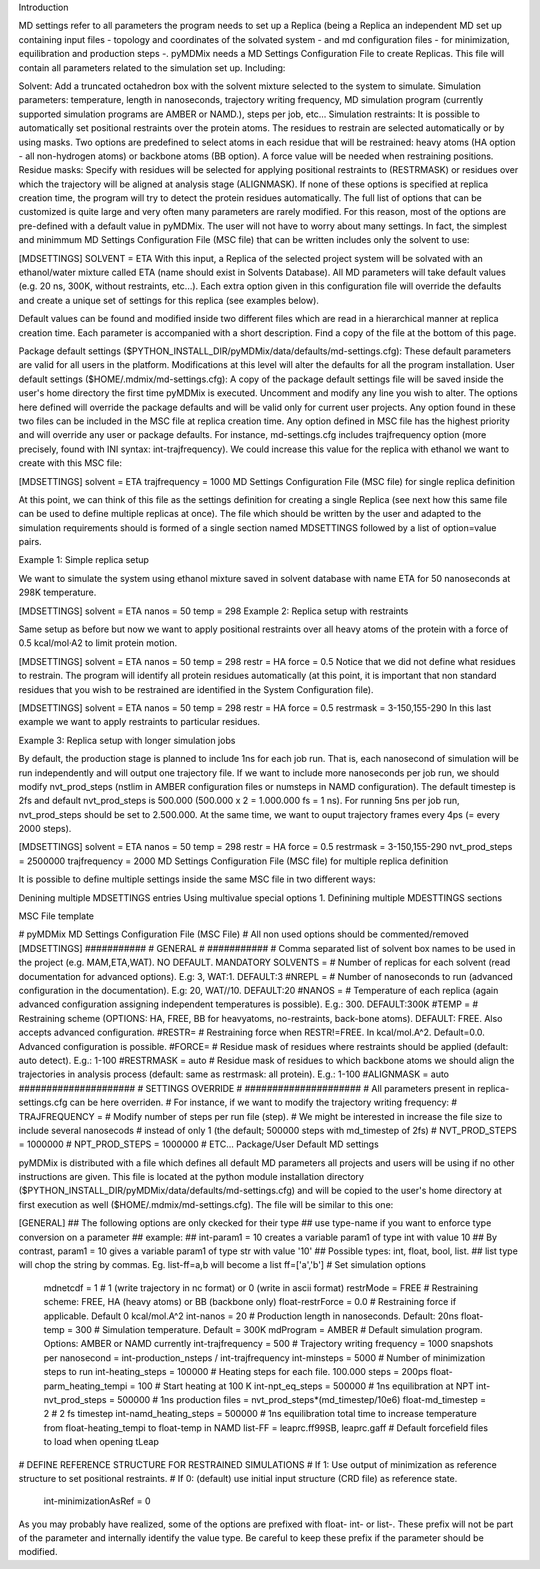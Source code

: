 Introduction

MD settings refer to all parameters the program needs to set up a Replica (being a Replica an independent MD set up containing input files - topology and coordinates of the solvated system - and md configuration files - for minimization, equilibration and production steps -. pyMDMix needs a MD Settings Configuration File to create Replicas. This file will contain all parameters related to the simulation set up. Including:

Solvent: Add a truncated octahedron box with the solvent mixture selected to the system to simulate.
Simulation parameters: temperature, length in nanoseconds, trajectory writing frequency, MD simulation program (currently supported simulation programs are AMBER or NAMD.), steps per job, etc...
Simulation restraints: It is possible to automatically set positional restraints over the protein atoms. The residues to restrain are selected automatically or by using masks. Two options are predefined to select atoms in each residue that will be restrained: heavy atoms (HA option - all non-hydrogen atoms) or backbone atoms (BB option). A force value will be needed when restraining positions.
Residue masks: Specify with residues will be selected for applying positional restraints to (RESTRMASK) or residues over which the trajectory will be aligned at analysis stage (ALIGNMASK). If none of these options is specified at replica creation time, the program will try to detect the protein residues automatically.
The full list of options that can be customized is quite large and very often many parameters are rarely modified. For this reason, most of the options are pre-defined with a default value in pyMDMix. The user will not have to worry about many settings. In fact, the simplest and minimmum MD Settings Configuration File (MSC file) that can be written includes only the solvent to use:

[MDSETTINGS]
SOLVENT = ETA
With this input, a Replica of the selected project system will be solvated with an ethanol/water mixture called ETA (name should exist in Solvents Database). All MD parameters will take default values (e.g. 20 ns, 300K, without restraints, etc...). Each extra option given in this configuration file will override the defaults and create a unique set of settings for this replica (see examples below).

Default values can be found and modified inside two different files which are read in a hierarchical manner at replica creation time. Each parameter is accompanied with a short description. Find a copy of the file at the bottom of this page.

Package default settings ($PYTHON_INSTALL_DIR/pyMDMix/data/defaults/md-settings.cfg): These default parameters are valid for all users in the platform. Modifications at this level will alter the defaults for all the program installation.
User default settings ($HOME/.mdmix/md-settings.cfg): A copy of the package default settings file will be saved inside the user's home directory the first time pyMDMix is executed. Uncomment and modify any line you wish to alter. The options here defined will override the package defaults and will be valid only for current user projects.
Any option found in these two files can be included in the MSC file at replica creation time. Any option defined in MSC file has the highest priority and will override any user or package defaults. For instance, md-settings.cfg includes trajfrequency option (more precisely, found with INI syntax: int-trajfrequency). We could increase this value for the replica with ethanol we want to create with this MSC file:

[MDSETTINGS]
solvent = ETA
trajfrequency = 1000
MD Settings Configuration File (MSC file) for single replica definition

At this point, we can think of this file as the settings definition for creating a single Replica (see next how this same file can be used to define multiple replicas at once). The file which should be written by the user and adapted to the simulation requirements should is formed of  a single section named MDSETTINGS followed by a list of option=value pairs.

Example 1: Simple replica setup

We want to simulate the system using ethanol mixture saved  in solvent database with name ETA for 50 nanoseconds at 298K temperature.

[MDSETTINGS]
solvent = ETA
nanos = 50
temp = 298
Example 2: Replica setup with restraints

Same setup as before but now we want to apply positional restraints over all heavy atoms of the protein with a force of 0.5 kcal/mol·A2 to limit protein motion.

[MDSETTINGS]
solvent = ETA
nanos = 50
temp = 298
restr = HA
force = 0.5
Notice that we did not define what residues to restrain. The program will identify all protein residues automatically (at this point, it is important that non standard residues that you wish to be restrained are identified in the System Configuration file).

[MDSETTINGS]
solvent = ETA
nanos = 50
temp = 298
restr = HA
force = 0.5
restrmask = 3-150,155-290
In this last example we want to apply restraints to particular residues.

Example 3: Replica setup with longer simulation jobs

By default, the production stage is planned to include 1ns for each job run. That is, each nanosecond of simulation will be run independently and will output one trajectory file. If we want to include more nanoseconds per job run, we should modify nvt_prod_steps (nstlim in AMBER configuration files or numsteps in NAMD configuration). The default timestep is 2fs and default nvt_prod_steps is 500.000 (500.000 x 2 = 1.000.000 fs = 1 ns). For running 5ns per job run, nvt_prod_steps should be set to 2.500.000. At the same time, we want to ouput trajectory frames every 4ps (= every 2000 steps).

[MDSETTINGS]
solvent = ETA
nanos = 50
temp = 298
restr = HA
force = 0.5
restrmask = 3-150,155-290
nvt_prod_steps = 2500000
trajfrequency = 2000
MD Settings Configuration File (MSC file) for multiple replica definition

It is possible to define multiple settings inside the same MSC file in two different ways:

Denining multiple MDSETTINGS entries
Using multivalue special options
1. Definining multiple MDESTTINGS sections

MSC File template

# pyMDMix MD Settings Configuration File (MSC File)
# All non used options should be commented/removed
[MDSETTINGS]
###########
# GENERAL #
###########
# Comma separated list of solvent box names to be used in the project (e.g. MAM,ETA,WAT). NO DEFAULT. MANDATORY
SOLVENTS =
# Number of replicas for each solvent (read documentation for advanced options). E.g: 3, WAT:1. DEFAULT:3
#NREPL =
# Number of nanoseconds to run (advanced configuration in the documentation). E.g: 20, WAT//10. DEFAULT:20
#NANOS =
# Temperature of each replica (again advanced configuration assigning independent temperatures is possible). E.g.: 300. DEFAULT:300K
#TEMP =
# Restraining scheme (OPTIONS: HA, FREE, BB for heavyatoms, no-restraints, back-bone atoms). DEFAULT: FREE. Also accepts advanced configuration.
#RESTR=
# Restraining force when RESTR!=FREE. In kcal/mol.A^2. Default=0.0. Advanced configuration is possible.
#FORCE=
# Residue mask of residues where restraints should be applied (default: auto detect). E.g.: 1-100
#RESTRMASK = auto
# Residue mask of residues to which backbone atoms we should align the trajectories in analysis process (default: same as restrmask: all protein). E.g.: 1-100
#ALIGNMASK = auto
#####################
# SETTINGS OVERRIDE #
#####################
# All parameters present in replica-settings.cfg can be here overriden.
# For instance, if we want to modify the trajectory writing frequency:
# TRAJFREQUENCY =  
# Modify number of steps per run file (step).
# We might be interested in increase the file size to include several nanosecods
# instead of only 1 (the default; 500000 steps with md_timestep of 2fs)
# NVT_PROD_STEPS = 1000000
# NPT_PROD_STEPS = 1000000
# ETC...
Package/User Default MD settings

pyMDMix is distributed with a file which defines all default MD parameters all projects and users will be using if no other instructions are given. This file is located at the python module installation directory ($PYTHON_INSTALL_DIR/pyMDMix/data/defaults/md-settings.cfg) and will be copied to the user's home directory at first execution as well ($HOME/.mdmix/md-settings.cfg). The file will be similar to this one:

[GENERAL]
## The following options are only ckecked for their type
## use type-name if you want to enforce type conversion on a parameter
## example:
## int-param1 = 10 creates a variable param1 of type int with value 10
## By contrast, param1 = 10 gives a variable param1 of type str with value '10'
## Possible types: int, float, bool, list.
## list type will chop the string by commas. Eg. list-ff=a,b will become a list ff=['a','b']
# Set simulation options
 mdnetcdf = 1 # 1 (write trajectory in nc format) or 0 (write in ascii format)
 restrMode = FREE # Restraining scheme: FREE, HA (heavy atoms) or BB (backbone only)
 float-restrForce = 0.0 # Restraining force if applicable. Default 0 kcal/mol.A^2
 int-nanos = 20 # Production length in nanoseconds. Default: 20ns
 float-temp = 300 # Simulation temperature. Default = 300K
 mdProgram = AMBER # Default simulation program. Options: AMBER or NAMD currently
 int-trajfrequency = 500 # Trajectory writing frequency = 1000 snapshots per nanosecond = int-production_nsteps / int-trajfrequency
 int-minsteps = 5000 # Number of minimization steps to run
 int-heating_steps = 100000 # Heating steps for each file. 100.000 steps = 200ps
 float-parm_heating_tempi = 100 # Start heating at 100 K
 int-npt_eq_steps = 500000 # 1ns equilibration at NPT
 int-nvt_prod_steps = 500000 # 1ns production files = nvt_prod_steps*(md_timestep/10e6)
 float-md_timestep = 2 # 2 fs timestep
 int-namd_heating_steps = 500000 # 1ns equilibration total time to increase temperature from float-heating_tempi to float-temp in NAMD
 list-FF = leaprc.ff99SB, leaprc.gaff # Default forcefield files to load when opening tLeap

# DEFINE REFERENCE STRUCTURE FOR RESTRAINED SIMULATIONS
# If 1: Use output of minimization as reference structure to set positional restraints.
# If 0: (default) use initial input structure (CRD file) as reference state.
 int-minimizationAsRef = 0
As you may probably have realized, some of the options are prefixed with float- int- or list-. These prefix will not be part of the parameter and internally identify the value type. Be careful to keep these prefix if the parameter should be modified.